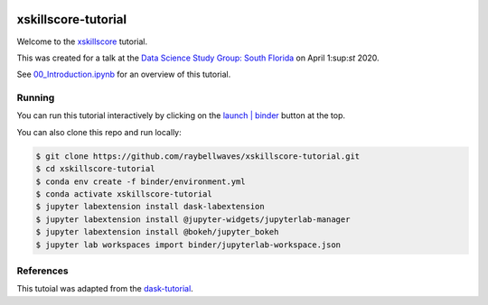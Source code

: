 .. image:: https://mybinder.org/badge_logo.svg
 :target: https://mybinder.org/v2/gh/raybellwaves/xskillscore-tutorial/master?urlpath=lab

xskillscore-tutorial
====================

Welcome to the `xskillscore <https://github.com/raybellwaves/xskillscore>`_ tutorial.

This was created for a talk at the `Data Science Study Group: South Florida
<https://www.meetup.com/Data-Science-Study-Group-South-Florida/>`_ on April 1:sup:`st` 2020.

See `00_Introduction.ipynb <https://github.com/raybellwaves/xskillscore-tutorial/blob/master/00_Introduction.ipynb>`_
for an overview of this tutorial.

Running
-------

You can run this tutorial interactively by clicking on the
`launch | binder <https://mybinder.org/v2/gh/raybellwaves/xskillscore-tutorial/master?urlpath=lab>`_
button at the top.

You can also clone this repo and run locally:

.. code-block:: bash

   $ git clone https://github.com/raybellwaves/xskillscore-tutorial.git
   $ cd xskillscore-tutorial
   $ conda env create -f binder/environment.yml
   $ conda activate xskillscore-tutorial
   $ jupyter labextension install dask-labextension
   $ jupyter labextension install @jupyter-widgets/jupyterlab-manager
   $ jupyter labextension install @bokeh/jupyter_bokeh
   $ jupyter lab workspaces import binder/jupyterlab-workspace.json

References
----------

This tutoial was adapted from the `dask-tutorial <https://github.com/dask/dask-tutorial>`_.


